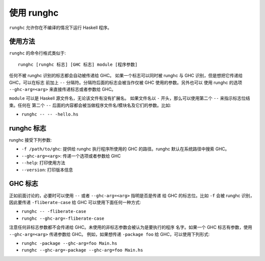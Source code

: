 .. _runghc:

使用 runghc
============

.. index::
   single: runghc

``runghc`` 允许你在不编译的情况下运行 Haskell 程序。

.. _runghc-introduction:

使用方法
--------

``runghc`` 的命令行格式类似于:

::

    runghc [runghc 标志] [GHC 标志] module [程序参数]

任何不被 runghc 识别的标志都会自动被传递给 GHC。
如果一个标志可以同时被 runghc 与 GHC 识别，但是想把它传递给 GHC，可以在标志
前加上 ``--`` 分隔符。分隔符后面的标志会被当作仅被 GHC 使用的参数。另外也可以
使用 runghc 的选项 ``--ghc-arg=<arg>`` 来直接传递标志或者参数给 GHC。

``module`` 可以是 Haskell 源文件名，无论该文件有没有扩展名。
如果文件名以 ``-`` 开头，那么可以使用第二个 ``--`` 来指示标志位结束。任何在
第二个 ``--`` 后面的内容都会被当做程序文件名/模块名及它们的参数。比如:

- ``runghc -- -- -hello.hs``

runghc 标志
------------

runghc 接受下列参数:

- ``-f /path/to/ghc``: 提供给 runghc 执行程序所使用的 GHC 的路径。runghc 默认在系统路径中搜索 GHC。
- ``--ghc-arg=<arg>``: 传递一个选项或者参数给 GHC
- ``--help``: 打印使用方法
- ``--version``: 打印版本信息

GHC 标志
---------

正如前面讨论的，必要时可以使用 ``--`` 或者 ``--ghc-arg=<arg>`` 指明是否是传递
给 GHC 的标志位。比如 ``-f`` 会被 runghc 识别，因此要传递 ``-fliberate-case`` 
给 GHC 可以使用下面任何一种方式:

- ``runghc -- -fliberate-case``
- ``runghc --ghc-arg=-fliberate-case``

注意任何非标志参数都不会传递给 GHC。未使用的非标志参数会被认为是要执行的程序
名字。如果一个 GHC 标志有参数，使用 ``--ghc-arg=<arg>`` 传递参数给 GHC。
例如，如果想传递 ``-package foo`` 给 GHC，可以使用下列形式:

- ``runghc -package --ghc-arg=foo Main.hs``
- ``runghc --ghc-arg=-package --ghc-arg=foo Main.hs``
